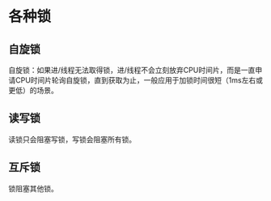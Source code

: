 * 各种锁

** 自旋锁

自旋锁：如果进/线程无法取得锁，进/线程不会立刻放弃CPU时间片，而是一直申请CPU时间片轮询自旋锁，直到获取为止，一般应用于加锁时间很短（1ms左右或更低）的场景。

** 读写锁

读锁只会阻塞写锁，写锁会阻塞所有锁。

** 互斥锁

锁阻塞其他锁。
